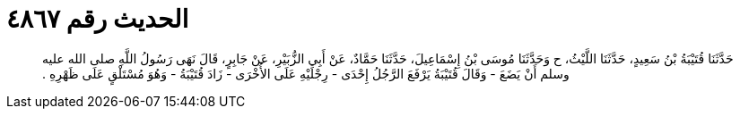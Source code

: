 
= الحديث رقم ٤٨٦٧

[quote.hadith]
حَدَّثَنَا قُتَيْبَةُ بْنُ سَعِيدٍ، حَدَّثَنَا اللَّيْثُ، ح وَحَدَّثَنَا مُوسَى بْنُ إِسْمَاعِيلَ، حَدَّثَنَا حَمَّادٌ، عَنْ أَبِي الزُّبَيْرِ، عَنْ جَابِرٍ، قَالَ نَهَى رَسُولُ اللَّهِ صلى الله عليه وسلم أَنْ يَضَعَ - وَقَالَ قُتَيْبَةُ يَرْفَعَ الرَّجُلُ إِحْدَى - رِجْلَيْهِ عَلَى الأُخْرَى - زَادَ قُتَيْبَةُ - وَهُوَ مُسْتَلْقٍ عَلَى ظَهْرِهِ ‏.‏